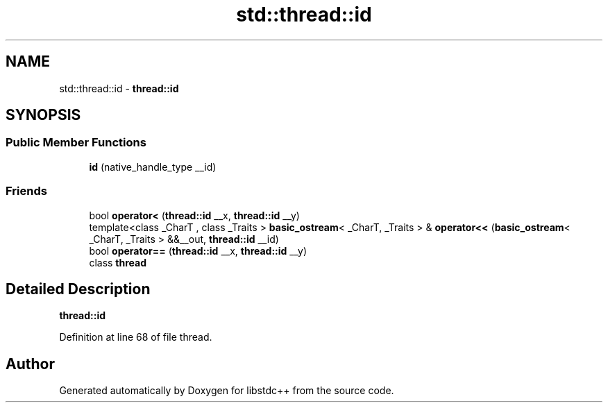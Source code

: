 .TH "std::thread::id" 3 "21 Apr 2009" "libstdc++" \" -*- nroff -*-
.ad l
.nh
.SH NAME
std::thread::id \- \fBthread::id\fP  

.PP
.SH SYNOPSIS
.br
.PP
.SS "Public Member Functions"

.in +1c
.ti -1c
.RI "\fBid\fP (native_handle_type __id)"
.br
.in -1c
.SS "Friends"

.in +1c
.ti -1c
.RI "bool \fBoperator<\fP (\fBthread::id\fP __x, \fBthread::id\fP __y)"
.br
.ti -1c
.RI "template<class _CharT , class _Traits > \fBbasic_ostream\fP< _CharT, _Traits > & \fBoperator<<\fP (\fBbasic_ostream\fP< _CharT, _Traits > &&__out, \fBthread::id\fP __id)"
.br
.ti -1c
.RI "bool \fBoperator==\fP (\fBthread::id\fP __x, \fBthread::id\fP __y)"
.br
.ti -1c
.RI "class \fBthread\fP"
.br
.in -1c
.SH "Detailed Description"
.PP 
\fBthread::id\fP 
.PP
Definition at line 68 of file thread.

.SH "Author"
.PP 
Generated automatically by Doxygen for libstdc++ from the source code.
